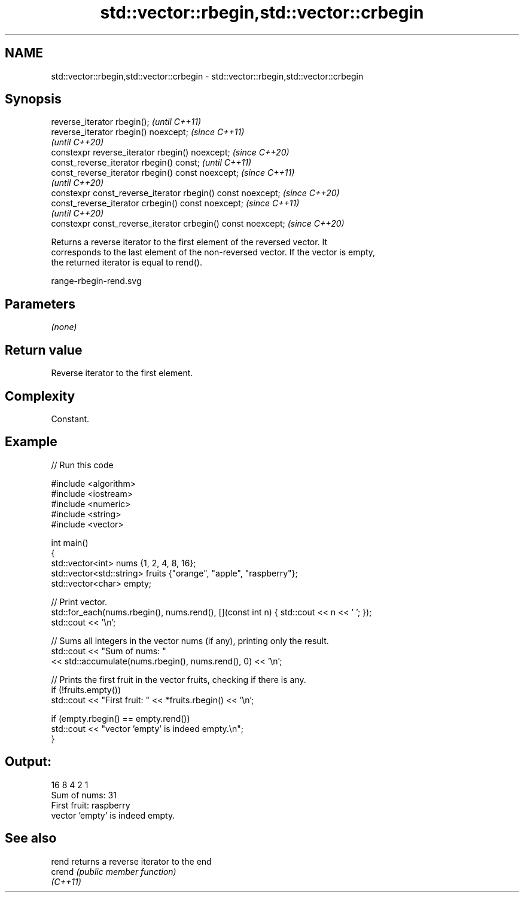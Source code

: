 .TH std::vector::rbegin,std::vector::crbegin 3 "2021.11.17" "http://cppreference.com" "C++ Standard Libary"
.SH NAME
std::vector::rbegin,std::vector::crbegin \- std::vector::rbegin,std::vector::crbegin

.SH Synopsis
   reverse_iterator rbegin();                                  \fI(until C++11)\fP
   reverse_iterator rbegin() noexcept;                         \fI(since C++11)\fP
                                                               \fI(until C++20)\fP
   constexpr reverse_iterator rbegin() noexcept;               \fI(since C++20)\fP
   const_reverse_iterator rbegin() const;                      \fI(until C++11)\fP
   const_reverse_iterator rbegin() const noexcept;             \fI(since C++11)\fP
                                                               \fI(until C++20)\fP
   constexpr const_reverse_iterator rbegin() const noexcept;   \fI(since C++20)\fP
   const_reverse_iterator crbegin() const noexcept;            \fI(since C++11)\fP
                                                               \fI(until C++20)\fP
   constexpr const_reverse_iterator crbegin() const noexcept;  \fI(since C++20)\fP

   Returns a reverse iterator to the first element of the reversed vector. It
   corresponds to the last element of the non-reversed vector. If the vector is empty,
   the returned iterator is equal to rend().

   range-rbegin-rend.svg

.SH Parameters

   \fI(none)\fP

.SH Return value

   Reverse iterator to the first element.

.SH Complexity

   Constant.

.SH Example


// Run this code

 #include <algorithm>
 #include <iostream>
 #include <numeric>
 #include <string>
 #include <vector>

 int main()
 {
     std::vector<int> nums {1, 2, 4, 8, 16};
     std::vector<std::string> fruits {"orange", "apple", "raspberry"};
     std::vector<char> empty;

     // Print vector.
     std::for_each(nums.rbegin(), nums.rend(), [](const int n) { std::cout << n << ' '; });
     std::cout << '\\n';

     // Sums all integers in the vector nums (if any), printing only the result.
     std::cout << "Sum of nums: "
               << std::accumulate(nums.rbegin(), nums.rend(), 0) << '\\n';

     // Prints the first fruit in the vector fruits, checking if there is any.
     if (!fruits.empty())
         std::cout << "First fruit: " << *fruits.rbegin() << '\\n';

     if (empty.rbegin() == empty.rend())
         std::cout << "vector 'empty' is indeed empty.\\n";
 }

.SH Output:

 16 8 4 2 1
 Sum of nums: 31
 First fruit: raspberry
 vector 'empty' is indeed empty.

.SH See also

   rend    returns a reverse iterator to the end
   crend   \fI(public member function)\fP
   \fI(C++11)\fP
